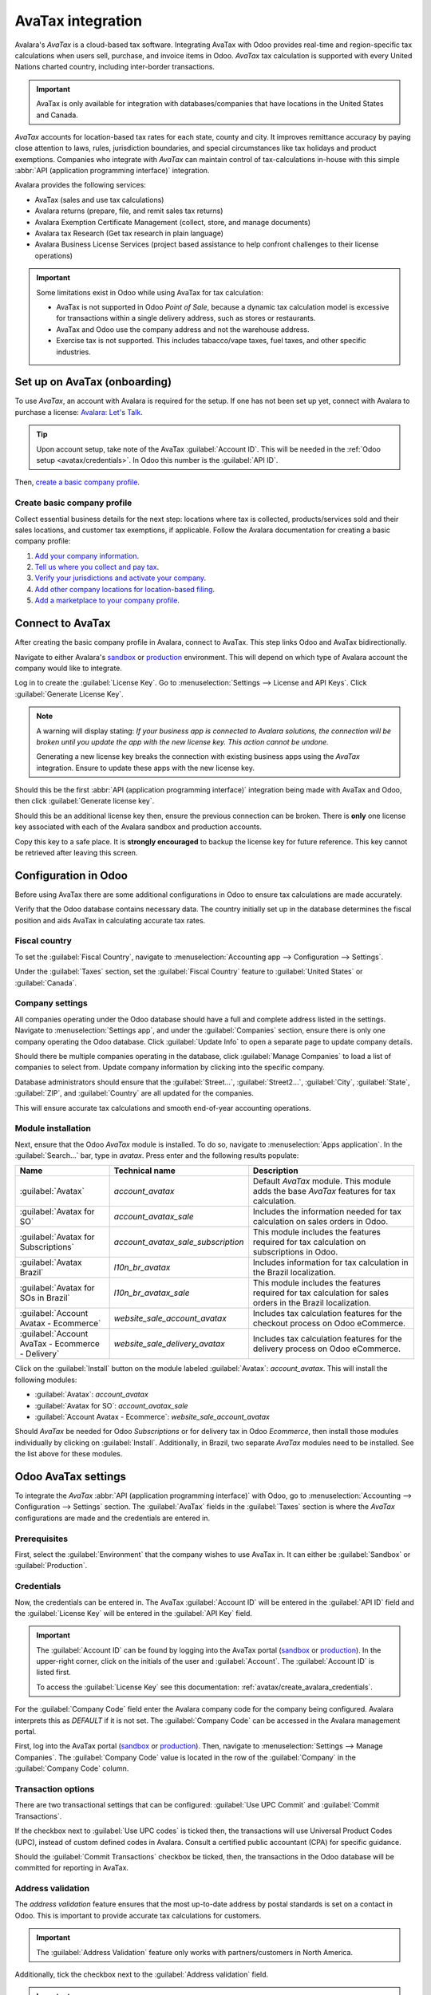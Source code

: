 ==================
AvaTax integration
==================

Avalara's *AvaTax* is a cloud-based tax software. Integrating AvaTax with Odoo provides real-time
and region-specific tax calculations when users sell, purchase, and invoice items in Odoo. *AvaTax*
tax calculation is supported with every United Nations charted country, including inter-border
transactions.

.. important::
   AvaTax is only available for integration with databases/companies that have locations in the
   United States and Canada.

*AvaTax* accounts for location-based tax rates for each state, county and city. It improves
remittance accuracy by paying close attention to laws, rules, jurisdiction boundaries, and special
circumstances like tax holidays and product exemptions. Companies who integrate with *AvaTax* can
maintain control of tax-calculations in-house with this simple :abbr:`API (application programming
interface)` integration.

Avalara provides the following services:

- AvaTax (sales and use tax calculations)
- Avalara returns (prepare, file, and remit sales tax returns)
- Avalara Exemption Certificate Management (collect, store, and manage documents)
- Avalara tax Research (Get tax research in plain language)
- Avalara Business License Services (project based assistance to help confront challenges to their
  license operations)

.. important::
   Some limitations exist in Odoo while using AvaTax for tax calculation:

   - AvaTax is not supported in Odoo *Point of Sale*, because a dynamic tax calculation model is
     excessive for transactions within a single delivery address, such as stores or restaurants.

   - AvaTax and Odoo use the company address and not the warehouse address.

   - Exercise tax is not supported. This includes tabacco/vape taxes, fuel taxes, and other specific
     industries.

.. seealso::
   Avalara's support documents: `About AvaTax
   <https://community.avalara.com/support/s/document-item?language=en_US&bundleId=dqa1657870670369_dqa1657870670369&topicId=About_AvaTax.html&_LANG=enus>`_

Set up on AvaTax (onboarding)
=============================

To use *AvaTax*, an account with Avalara is required for the setup. If one has not been set up yet,
connect with Avalara to purchase a license: `Avalara: Let's Talk
<https://www.avalara.com/us/en/get-started.html>`_.

.. tip::
   Upon account setup, take note of the AvaTax :guilabel:`Account ID`. This will be needed in the
   :ref:`Odoo setup <avatax/credentials>`. In Odoo this number is the :guilabel:`API ID`.

Then, `create a basic company profile
<https://community.avalara.com/support/s/document-item?bundleId=dqa1657870670369_dqa1657870670369&topicId=Create_a_Basic_company_profile.html&_LANG=enus>`_.

Create basic company profile
----------------------------

Collect essential business details for the next step: locations where tax is collected,
products/services sold and their sales locations, and customer tax exemptions, if applicable. Follow
the Avalara documentation for creating a basic company profile:

#. `Add your company information
   <https://community.avalara.com/support/s/document-item?bundleId=dqa1657870670369_dqa1657870670369&topicId=Add_your_company_information.html&_LANG=enus>`_.
#. `Tell us where you collect and pay tax
   <https://community.avalara.com/support/s/document-item?bundleId=dqa1657870670369_dqa1657870670369&topicId=Tell_us_where_you_collect_and_pay_tax.html&_LANG=enus>`_.
#. `Verify your jurisdictions and activate your company
   <https://community.avalara.com/support/s/document-item?bundleId=dqa1657870670369_dqa1657870670369&topicId=Verify_your_jurisdictions_and_activate_your_company.html&_LANG=enus>`_.
#. `Add other company locations for location-based filing
   <https://community.avalara.com/support/s/document-item?bundleId=dqa1657870670369_dqa1657870670369&topicId=Add_other_company_locations_for_location-based_filing.html&_LANG=enus>`_.
#. `Add a marketplace to your company profile
   <https://community.avalara.com/support/s/document-item?bundleId=dqa1657870670369_dqa1657870670369&topicId=Add_marketplace_transactions_to_your_company_profile.html&_LANG=enus>`_.

.. _avatax/create_avalara_credentials:

Connect to AvaTax
=================

After creating the basic company profile in Avalara, connect to AvaTax. This step links Odoo and
AvaTax bidirectionally.

Navigate to either Avalara's `sandbox <https://sandbox.admin.avalara.com/>`_ or `production
<https://admin.avalara.com/>`_ environment. This will depend on which type of Avalara account the
company would like to integrate.

.. seealso::
   `Sandbox vs production environments in Avalara
   <https://knowledge.avalara.com/bundle/fzc1692293626742/page/sandbox-vs-production.html>`_.

Log in to create the :guilabel:`License Key`. Go to :menuselection:`Settings --> License and API
Keys`. Click :guilabel:`Generate License Key`.

.. note::
   A warning will display stating: `If your business app is connected to Avalara solutions, the
   connection will be broken until you update the app with the new license key. This action cannot
   be undone.`

   Generating a new license key breaks the connection with existing business apps using the *AvaTax*
   integration. Ensure to update these apps with the new license key.

Should this be the first :abbr:`API (application programming interface)` integration being made with
AvaTax and Odoo, then click :guilabel:`Generate license key`.

Should this be an additional license key then, ensure the previous connection can be broken. There
is **only** one license key associated with each of the Avalara sandbox and production accounts.

Copy this key to a safe place. It is **strongly encouraged** to backup the license key for future
reference. This key cannot be retrieved after leaving this screen.

Configuration in Odoo
=====================

Before using AvaTax there are some additional configurations in Odoo to ensure tax calculations are
made accurately.

Verify that the Odoo database contains necessary data. The country initially set up in the database
determines the fiscal position and aids AvaTax in calculating accurate tax rates.

Fiscal country
--------------

To set the :guilabel:`Fiscal Country`, navigate to :menuselection:`Accounting app --> Configuration
--> Settings`.

.. seealso::
   :doc:`../../fiscal_localizations`

Under the :guilabel:`Taxes` section, set the :guilabel:`Fiscal Country` feature to :guilabel:`United
States` or :guilabel:`Canada`.

Company settings
----------------

All companies operating under the Odoo database should have a full and complete address listed in
the settings. Navigate to :menuselection:`Settings app`, and under the :guilabel:`Companies`
section, ensure there is only one company operating the Odoo database. Click :guilabel:`Update Info`
to open a separate page to update company details.

Should there be multiple companies operating in the database, click :guilabel:`Manage Companies` to
load a list of companies to select from. Update company information by clicking into the specific
company.

Database administrators should ensure that the :guilabel:`Street...`, :guilabel:`Street2...`,
:guilabel:`City`, :guilabel:`State`, :guilabel:`ZIP`, and :guilabel:`Country` are all updated for
the companies.

This will ensure accurate tax calculations and smooth end-of-year accounting operations.

.. seealso::
   - :doc:`../../../general/companies`
   - :doc:`../get_started`

Module installation
-------------------

Next, ensure that the Odoo *AvaTax* module is installed. To do so, navigate to :menuselection:`Apps
application`. In the :guilabel:`Search...` bar, type in `avatax`. Press enter and the following
results populate:

.. list-table::
   :header-rows: 1
   :widths: 25 25 50

   * - Name
     - Technical name
     - Description
   * - :guilabel:`Avatax`
     - `account_avatax`
     - Default *AvaTax* module. This module adds the base *AvaTax* features for tax calculation.
   * - :guilabel:`Avatax for SO`
     - `account_avatax_sale`
     - Includes the information needed for tax calculation on sales orders in Odoo.
   * - :guilabel:`Avatax for Subscriptions`
     - `account_avatax_sale_subscription`
     - This module includes the features required for tax calculation on subscriptions in Odoo.
   * - :guilabel:`Avatax Brazil`
     - `l10n_br_avatax`
     - Includes information for tax calculation in the Brazil localization.
   * - :guilabel:`Avatax for SOs in Brazil`
     - `l10n_br_avatax_sale`
     - This module includes the features required for tax calculation for sales orders in the Brazil
       localization.
   * - :guilabel:`Account Avatax - Ecommerce`
     - `website_sale_account_avatax`
     - Includes tax calculation features for the checkout process on Odoo eCommerce.
   * - :guilabel:`Account AvaTax - Ecommerce - Delivery`
     - `website_sale_delivery_avatax`
     - Includes tax calculation features for the delivery process on Odoo eCommerce.

Click on the :guilabel:`Install` button on the module labeled :guilabel:`Avatax`: `account_avatax`.
This will install the following modules:

- :guilabel:`Avatax`: `account_avatax`
- :guilabel:`Avatax for SO`: `account_avatax_sale`
- :guilabel:`Account Avatax - Ecommerce`: `website_sale_account_avatax`

Should *AvaTax* be needed for Odoo *Subscriptions* or for delivery tax in Odoo *Ecommerce*, then
install those modules individually by clicking on :guilabel:`Install`. Additionally, in Brazil, two
separate *AvaTax* modules need to be installed. See the list above for these modules.

.. _avatax/credentials:

Odoo AvaTax settings
====================

To integrate the *AvaTax* :abbr:`API (application programming interface)` with Odoo, go to
:menuselection:`Accounting --> Configuration --> Settings` section. The :guilabel:`AvaTax` fields in
the :guilabel:`Taxes` section is where the *AvaTax* configurations are made and the credentials are
entered in.

.. image:: avatax/avatax-configuration-settings.png
   :align: center
   :alt: Configure Avatax settings

Prerequisites
-------------

First, select the :guilabel:`Environment` that the company wishes to use AvaTax in. It can either be
:guilabel:`Sandbox` or :guilabel:`Production`.

.. seealso::
   For help determining which *AvaTax* environment to use (either :guilabel:`Production` or
   :guilabel:`Sandbox`), visit: `Sandbox vs Production environments
   <https://knowledge.avalara.com/bundle/fzc1692293626742/page/sandbox-vs-production.html>`_.

Credentials
-----------

Now, the credentials can be entered in. The AvaTax :guilabel:`Account ID` will be entered in the
:guilabel:`API ID` field and the :guilabel:`License Key` will be entered in the :guilabel:`API Key`
field.

.. important::
   The :guilabel:`Account ID` can be found by logging into the AvaTax portal (`sandbox
   <https://sandbox.admin.avalara.com/>`_ or `production <https://admin.avalara.com/>`_). In the
   upper-right corner, click on the initials of the user and :guilabel:`Account`. The
   :guilabel:`Account ID` is listed first.

   To access the :guilabel:`License Key` see this documentation:
   :ref:`avatax/create_avalara_credentials`.

For the :guilabel:`Company Code` field enter the Avalara company code for the company being
configured. Avalara interprets this as `DEFAULT` if it is not set. The :guilabel:`Company Code` can
be accessed in the Avalara management portal.

First, log into the AvaTax portal (`sandbox
<https://sandbox.admin.avalara.com/>`_ or `production <https://admin.avalara.com/>`_). Then,
navigate to :menuselection:`Settings --> Manage Companies`. The :guilabel:`Company Code` value is
located in the row of the :guilabel:`Company` in the :guilabel:`Company Code` column.

.. image:: avatax/company-code.png
   :align: center
   :alt: AvaTax company code highlighted on the company details page.

Transaction options
-------------------

There are two transactional settings that can be configured: :guilabel:`Use UPC Commit` and
:guilabel:`Commit Transactions`.

If the checkbox next to :guilabel:`Use UPC codes` is ticked then, the transactions will use
Universal Product Codes (UPC), instead of custom defined codes in Avalara. Consult a certified
public accountant (CPA) for specific guidance.

Should the :guilabel:`Commit Transactions` checkbox be ticked, then, the transactions in the Odoo
database will be committed for reporting in AvaTax.

Address validation
------------------

The *address validation* feature ensures that the most up-to-date address by postal standards is set
on a contact in Odoo. This is important to provide accurate tax calculations for customers.

.. important::
   The :guilabel:`Address Validation` feature only works with partners/customers in North America.

Additionally, tick the checkbox next to the :guilabel:`Address validation` field.

.. important::
   For accurate tax calculations, it is best practice to enter a complete address for the contacts
   saved in the database. However, AvaTax can still function by implementing a best effort attempt
   using only the :guilabel:`Country`, :guilabel:`State`, and :guilabel:`Zip code`. These are the
   three minimum required fields.

:guilabel:`Save` the settings to implement the configuration.

.. tip::
   Manually :guilabel:`Validate` the address by navigating to :menuselection:`Contacts app` and
   selecting a contact. Now that the AvaTax module have been configured on the database, a
   :guilabel:`Validate` button appears directly below the :guilabel:`Address`.

   Click :guilabel:`Validate` and a pop-up window appears with a :guilabel:`Validated Address` and
   :guilabel:`Original Address` listed. If the :guilabel:`Validated Address` is the correct mailing
   address for tax purposes click :guilabel:`Save Validated`.

   .. image:: avatax/validate-address.png
      :align: center
      :alt: Validate address pop-up window in Odoo with "Save Validated" button and "Validated
            Address" highlighted.

.. warning::
   All previously entered addresses for contacts in the Odoo database will need to be validated
   using the manually validate process outlined above. Addresses are not automatically validated if
   they were entered previously. This only occurs upon tax calculation.

Sync parameters
---------------

Upon finishing the configuration and settings of the AvaTax section click the :guilabel:`Sync
Parameters` button. This action will synchronize the exemption codes from AvaTax.

.. _avatax/fiscal_positions:

Fiscal position
===============

Next, navigate to :menuselection:`Accounting app --> Configuration --> Accounting: Fiscal
Positions`. A :guilabel:`Fiscal Position` is listed called :guilabel:`Automatic Tax Mapping
(AvaTax)`. Click it to open AvaTax's fiscal position configuration page.

Here, ensure that the :guilabel:`Use AvaTax API` checkbox is ticked.

Optionally, tick the checkbox next to the field labeled: :guilabel:`Detect Automatically`. Should
this option be ticked, then, Odoo will automatically apply this :guilabel:`Fiscal Position` for
transactions in Odoo.

Enabling :guilabel:`Detect Automatically` also makes specific parameters, such as :guilabel:`VAT
required`, :guilabel:`Foreign Tax ID`, :guilabel:`Country Group`, :guilabel:`Country`,
:guilabel:`Federal States`, or :guilabel:`Zip Range` appear. Filling this parameters will filter the
:guilabel:`Fiscal Position` usage. Leaving them blank will ensure all calculations are made using
this :guilabel:`Fiscal Position`.

.. warning::
   Should the :guilabel:`Detect Automatically` checkbox not be ticked, then each customer will need
   to have the :guilabel:`Fiscal Position` set on their :guilabel:`Sales and Purchase` tab of the
   contact record. To do so, navigate to :menuselection:`Sales app --> Order --> Customers` or
   :menuselection:`Contacts app --> Contacts`. Then select and customer or contact to set the fiscal
   position on.

   Navigate to the :guilabel:`Sales and Purchase` tab and down to the section labeled
   :guilabel:`Fiscal Position`. Set the :guilabel:`Fiscal Position` field to the fiscal position
   for the customer.

.. seealso::
   :doc:`fiscal_positions`

AvaTax accounts
---------------

Upon selecting the checkbox option for :guilabel:`Use AvaTax API` a new :guilabel:`AvaTax` tab
appears. Click into this tab to reveal two different settings.

The first setting is the :guilabel:`AvaTax Invoice Account`, while the second is, :guilabel:`AvaTax
Refund Account`. Ensure both accounts are set for smooth end-of-year record keeping. Consult a
certified public accountant (CPA) for specific guidance on setting both accounts.

Click :guilabel:`Save` to implement the changes.

Tax mapping
===========

The AvaTax integration is available on sale orders and Invoices with the included AvaTax fiscal
position.

Product category mapping
------------------------

Before using the integration, specify an :guilabel:`Avatax Category` on the product categories.
Navigate to :menuselection:`Inventory --> Configuration --> Product Categories`. Select the product
category to add the :guilabel:`AvaTax Category` to. In the :guilabel:`AvaTax Category` field, select
a category from the drop-down menu, or :guilabel:`Search More...` to open the complete list of
options.

.. image:: avatax/avatax-category.png
   :align: center
   :alt: Specify AvaTax Category on products.

Product mapping
---------------

AvaTax Categories may be set on individual products as well. To set the :guilabel:`Avatax Category`
navigate to :menuselection:`Inventory app --> Products --> Products`. Select the product to add the
:guilabel:`Avatax Category` to. Under the :guilabel:`General Information` tab, on the far-right, is
a selector field labeled: :guilabel:`Avatax Category`. Finally, click the drop-down menu and select
a category, or :guilabel:`Search More...` to find one that is not listed.

.. note::
   If both the product and its category have an AvaTax Category set, the product's AvaTax Category
   takes precedence.

.. image:: avatax/override-avatax-product-category.png
   :align: center
   :alt: Override product categories as needed

.. important::
   Mapping an :guilabel:`AvaTax Category` on either the *Product* or *Product Category* should be
   completed for every *Product* or *Product Category*, depending the route that is chosen.

